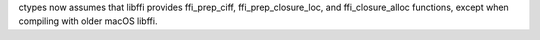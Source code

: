ctypes now assumes that libffi provides ffi_prep_ciff, ffi_prep_closure_loc,
and ffi_closure_alloc functions, except when compiling with older macOS
libffi.
